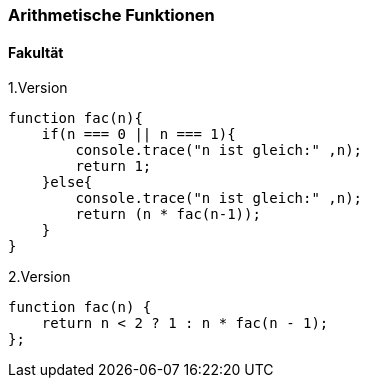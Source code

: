 === Arithmetische Funktionen

==== Fakultät

.1.Version
[source,javascript]
----
function fac(n){
    if(n === 0 || n === 1){
        console.trace("n ist gleich:" ,n);
        return 1;
    }else{
        console.trace("n ist gleich:" ,n);
        return (n * fac(n-1));
    }
}
----

.2.Version
[source,javascript]
----
function fac(n) {
    return n < 2 ? 1 : n * fac(n - 1);
};
----